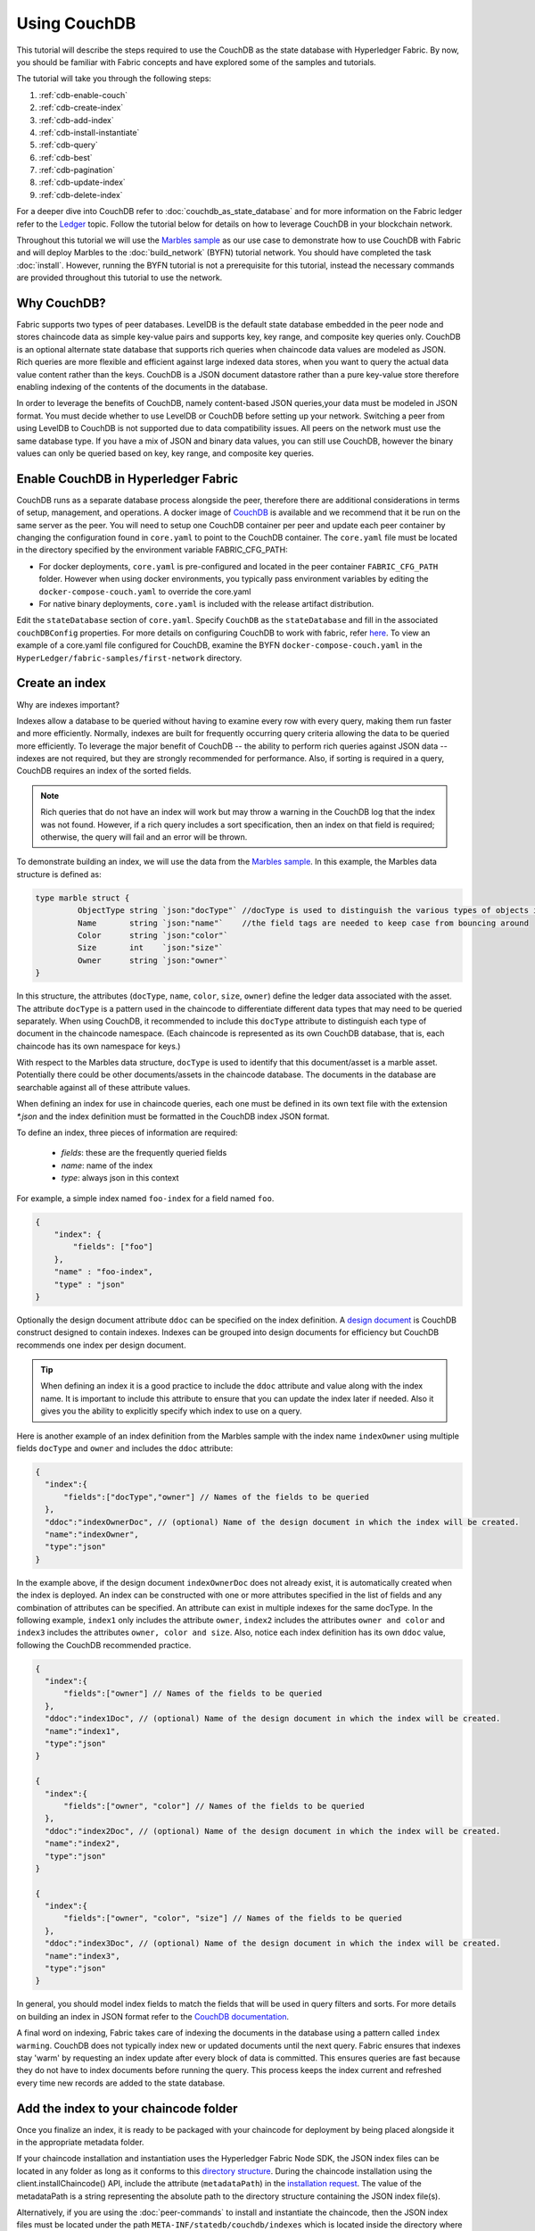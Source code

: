 
Using CouchDB
=============

This tutorial will describe the steps required to use the CouchDB as the state
database with Hyperledger Fabric. By now, you should be familiar with Fabric
concepts and have explored some of the samples and tutorials.

The tutorial will take you through the following steps:

#. :ref:`cdb-enable-couch`
#. :ref:`cdb-create-index`
#. :ref:`cdb-add-index`
#. :ref:`cdb-install-instantiate`
#. :ref:`cdb-query`
#. :ref:`cdb-best`
#. :ref:`cdb-pagination`
#. :ref:`cdb-update-index`
#. :ref:`cdb-delete-index`

For a deeper dive into CouchDB refer to :doc:`couchdb_as_state_database`
and for more information on the Fabric ledger refer to the `Ledger <ledger/ledger.html>`_
topic. Follow the tutorial below for details on how to leverage CouchDB in your
blockchain network.

Throughout this tutorial we will use the `Marbles sample <https://github.com/hyperledger/fabric-samples/blob/master/chaincode/marbles02/go/marbles_chaincode.go>`__
as our use case to demonstrate how to use CouchDB with Fabric and will deploy
Marbles to the :doc:`build_network` (BYFN) tutorial network. You should have
completed the task :doc:`install`. However, running the BYFN tutorial is not
a prerequisite for this tutorial, instead the necessary commands are provided
throughout this tutorial to use the network.

Why CouchDB?
~~~~~~~~~~~~

Fabric supports two types of peer databases. LevelDB is the default state
database embedded in the peer node and stores chaincode data as simple
key-value pairs and supports key, key range, and composite key queries only.
CouchDB is an optional alternate state database that supports rich
queries when chaincode data values are modeled as JSON. Rich queries are more
flexible and efficient against large indexed data stores, when you want to
query the actual data value content rather than the keys. CouchDB is a JSON
document datastore rather than a pure key-value store therefore enabling
indexing of the contents of the documents in the database.

In order to leverage the benefits of CouchDB, namely content-based JSON
queries,your data must be modeled in JSON format. You must decide whether to use
LevelDB or CouchDB before setting up your network. Switching a peer from using
LevelDB to CouchDB is not supported due to data compatibility issues. All peers
on the network must use the same database type. If you have a mix of JSON and
binary data values, you can still use CouchDB, however the binary values can
only be queried based on key, key range, and composite key queries.

.. _cdb-enable-couch:

Enable CouchDB in Hyperledger Fabric
~~~~~~~~~~~~~~~~~~~~~~~~~~~~~~~~~~~~

CouchDB runs as a separate database process alongside the peer, therefore there
are additional considerations in terms of setup, management, and operations.
A docker image of `CouchDB <https://hub.docker.com/r/hyperledger/fabric-couchdb/>`__
is available and we recommend that it be run on the same server as the
peer. You will need to setup one CouchDB container per peer
and update each peer container by changing the configuration found in
``core.yaml`` to point to the CouchDB container. The ``core.yaml``
file must be located in the directory specified by the environment variable
FABRIC_CFG_PATH:

* For docker deployments, ``core.yaml`` is pre-configured and located in the peer
  container ``FABRIC_CFG_PATH`` folder. However when using docker environments,
  you typically pass environment variables by editing the
  ``docker-compose-couch.yaml``  to override the core.yaml

* For native binary deployments, ``core.yaml`` is included with the release artifact
  distribution.

Edit the ``stateDatabase`` section of ``core.yaml``. Specify ``CouchDB`` as the
``stateDatabase`` and fill in the associated ``couchDBConfig`` properties. For
more details on configuring CouchDB to work with fabric, refer `here <http://hyperledger-fabric.readthedocs.io/en/master/couchdb_as_state_database.html#couchdb-configuration>`__.
To view an example of a core.yaml file configured for CouchDB, examine the
BYFN ``docker-compose-couch.yaml`` in the ``HyperLedger/fabric-samples/first-network``
directory.

.. _cdb-create-index:

Create an index
~~~~~~~~~~~~~~~

Why are indexes important?

Indexes allow a database to be queried without having to examine every row
with every query, making them run faster and more efficiently. Normally,
indexes are built for frequently occurring query criteria allowing the data to
be queried more efficiently. To leverage the major benefit of CouchDB -- the
ability to perform rich queries against JSON data -- indexes are not required,
but they are strongly recommended for performance. Also, if sorting is required
in a query, CouchDB requires an index of the sorted fields.

.. note::

   Rich queries that do not have an index will work but may throw a warning
   in the CouchDB log that the index was not found. However, if a rich query
   includes a sort specification, then an index on that field is required;
   otherwise, the query will fail and an error will be thrown.

To demonstrate building an index, we will use the data from the `Marbles
sample <https://github.com/hyperledger/fabric-samples/blob/master/chaincode/marbles02/go/marbles_chaincode.go>`__.
In this example, the Marbles data structure is defined as:

.. code:: javascript

  type marble struct {
	   ObjectType string `json:"docType"` //docType is used to distinguish the various types of objects in state database
	   Name       string `json:"name"`    //the field tags are needed to keep case from bouncing around
	   Color      string `json:"color"`
           Size       int    `json:"size"`
           Owner      string `json:"owner"`
  }


In this structure, the attributes (``docType``, ``name``, ``color``, ``size``,
``owner``) define the ledger data associated with the asset. The attribute
``docType`` is a pattern used in the chaincode to differentiate different data
types that may need to be queried separately. When using CouchDB, it
recommended to include this ``docType`` attribute to distinguish each type of
document in the chaincode namespace. (Each chaincode is represented as its own
CouchDB database, that is, each chaincode has its own namespace for keys.)

With respect to the Marbles data structure, ``docType`` is used to identify
that this document/asset is a marble asset. Potentially there could be other
documents/assets in the chaincode database. The documents in the database are
searchable against all of these attribute values.

When defining an index for use in chaincode queries, each one must be defined
in its own text file with the extension `*.json` and the index definition must
be formatted in the CouchDB index JSON format.

To define an index, three pieces of information are required:

  * `fields`: these are the frequently queried fields
  * `name`: name of the index
  * `type`: always json in this context

For example, a simple index named ``foo-index`` for a field named ``foo``.

.. code:: json

    {
        "index": {
            "fields": ["foo"]
        },
        "name" : "foo-index",
        "type" : "json"
    }

Optionally the design document  attribute ``ddoc`` can be specified on the index
definition. A `design document <http://guide.couchdb.org/draft/design.html>`__ is
CouchDB construct designed to contain indexes. Indexes can be grouped into
design documents for efficiency but CouchDB recommends one index per design
document.

.. tip:: When defining an index it is a good practice to include the ``ddoc``
         attribute and value along with the index name. It is important to
         include this attribute to ensure that you can update the index later
         if needed. Also it gives you the ability to explicitly specify which
         index to use on a query.


Here is another example of an index definition from the Marbles sample with
the index name ``indexOwner`` using multiple fields ``docType`` and ``owner``
and includes the ``ddoc`` attribute:

.. _indexExample:

.. code:: json

  {
    "index":{
        "fields":["docType","owner"] // Names of the fields to be queried
    },
    "ddoc":"indexOwnerDoc", // (optional) Name of the design document in which the index will be created.
    "name":"indexOwner",
    "type":"json"
  }

In the example above, if the design document ``indexOwnerDoc`` does not already
exist, it is automatically created when the index is deployed. An index can be
constructed with one or more attributes specified in the list of fields and
any combination of attributes can be specified. An attribute can exist in
multiple indexes for the same docType. In the following example, ``index1``
only includes the attribute ``owner``, ``index2`` includes the attributes
``owner and color`` and ``index3`` includes the attributes ``owner, color and
size``. Also, notice each index definition has its own ``ddoc`` value, following
the CouchDB recommended practice.

.. code:: json

  {
    "index":{
        "fields":["owner"] // Names of the fields to be queried
    },
    "ddoc":"index1Doc", // (optional) Name of the design document in which the index will be created.
    "name":"index1",
    "type":"json"
  }

  {
    "index":{
        "fields":["owner", "color"] // Names of the fields to be queried
    },
    "ddoc":"index2Doc", // (optional) Name of the design document in which the index will be created.
    "name":"index2",
    "type":"json"
  }

  {
    "index":{
        "fields":["owner", "color", "size"] // Names of the fields to be queried
    },
    "ddoc":"index3Doc", // (optional) Name of the design document in which the index will be created.
    "name":"index3",
    "type":"json"
  }


In general, you should model index fields to match the fields that will be used
in query filters and sorts. For more details on building an index in JSON
format refer to the `CouchDB documentation <http://docs.couchdb.org/en/latest/api/database/find.html#db-index>`__.

A final word on indexing, Fabric takes care of indexing the documents in the
database using a pattern called ``index warming``. CouchDB does not typically
index new or updated documents until the next query. Fabric ensures that
indexes stay 'warm' by requesting an index update after every block of data is
committed.  This ensures queries are fast because they do not have to index
documents before running the query. This process keeps the index current
and refreshed every time new records are added to the state database.

.. _cdb-add-index:


Add the index to your chaincode folder
~~~~~~~~~~~~~~~~~~~~~~~~~~~~~~~~~~~~~~

Once you finalize an index, it is ready to be packaged with your chaincode for
deployment by being placed alongside it in the appropriate metadata folder.

If your chaincode installation and instantiation uses the Hyperledger
Fabric Node SDK, the JSON index files can be located in any folder as long
as it conforms to this `directory structure <https://fabric-sdk-node.github.io/tutorial-metadata-chaincode.html>`__.
During the chaincode installation using the client.installChaincode() API,
include the attribute (``metadataPath``) in the `installation request <https://fabric-sdk-node.github.io/global.html#ChaincodeInstallRequest>`__.
The value of the metadataPath is a string representing the absolute path to the
directory structure containing the JSON index file(s).

Alternatively, if you are using the
:doc:`peer-commands` to install and instantiate the chaincode, then the JSON
index files must be located under the path ``META-INF/statedb/couchdb/indexes``
which is located inside the directory where the chaincode resides.

The `Marbles sample <https://github.com/hyperledger/fabric-samples/tree/master/chaincode/marbles02/go>`__  below illustrates how the index
is packaged with the chaincode which will be installed using the peer commands.

.. image:: images/couchdb_tutorial_pkg_example.png
  :scale: 100%
  :align: center
  :alt: Marbles Chaincode Index Package

This sample includes one index named indexOwnerDoc:

.. code:: json

  {"index":{"fields":["docType","owner"]},"ddoc":"indexOwnerDoc", "name":"indexOwner","type":"json"}


Start the network
-----------------

 :guilabel:`Try it yourself`

 Before installing and instantiating the marbles chaincode, we need to start
 up the BYFN network. For the sake of this tutorial, we want to operate
 from a known initial state. The following command will kill any active
 or stale docker containers and remove previously generated artifacts.
 Therefore let's run the following command to clean up any
 previous environments:

 .. code:: bash

  cd fabric-samples/first-network
  ./byfn.sh down


 Now start up the BYFN network with CouchDB by running the following command:

 .. code:: bash

   ./byfn.sh up -c mychannel -s couchdb

 This will create a simple Fabric network consisting of a single channel named
 `mychannel` with two organizations (each maintaining two peer nodes) and an
 ordering service while using CouchDB as the state database.

.. _cdb-install-instantiate:

Install and instantiate the Chaincode
~~~~~~~~~~~~~~~~~~~~~~~~~~~~~~~~~~~~~

Client applications interact with the blockchain ledger through chaincode. As
such we need to install the chaincode on every peer that will
execute and endorse our transactions and instantiate the chaincode on the
channel. In the previous section, we demonstrated how to package the chaincode
so they should be ready for deployment.

Chaincode is installed onto a peer and then instantiated onto the channel using
:doc:`peer-commands`.


1. Use the `peer chaincode install <http://hyperledger-fabric.readthedocs.io/en/master/commands/peerchaincode.html?%20chaincode%20instantiate#peer-chaincode-install>`__ command to install the Marbles chaincode on a peer.

 :guilabel:`Try it yourself`

 Assuming you have started the BYFN network, navigate into the CLI
 container using the command:

 .. code:: bash

      docker exec -it cli bash

 Use the following command to install the Marbles chaincode from the git
 repository onto a peer in your BYFN network. The CLI container defaults
 to using peer0 of org1:

 .. code:: bash

      peer chaincode install -n marbles -v 1.0 -p github.com/chaincode/marbles02/go

2. Issue the `peer chaincode instantiate <http://hyperledger-fabric.readthedocs.io/en/master/commands/peerchaincode.html?%20chaincode%20instantiate#peer-chaincode-instantiate>`__ command to instantiate the
chaincode on a channel.

 :guilabel:`Try it yourself`

 To instantiate the Marbles sample on the BYFN channel ``mychannel``
 run the following command:

 .. code:: bash

    export CHANNEL_NAME=mychannel
    peer chaincode instantiate -o orderer.example.com:7050 --tls --cafile /opt/gopath/src/github.com/hyperledger/fabric/peer/crypto/ordererOrganizations/example.com/orderers/orderer.example.com/msp/tlscacerts/tlsca.example.com-cert.pem -C $CHANNEL_NAME -n marbles -v 1.0 -c '{"Args":["init"]}' -P "OR ('Org0MSP.peer','Org1MSP.peer')"

Verify index was deployed
-------------------------

Indexes will be deployed to each peer's CouchDB state database once the
chaincode is both installed on the peer and instantiated on the channel. You
can verify that the CouchDB index was created successfully by examining the
peer log in the Docker container.

 :guilabel:`Try it yourself`

 To view the logs in the peer docker container,
 open a new Terminal window and run the following command to grep for message
 confirmation that the index was created.

 ::

   docker logs peer0.org1.example.com  2>&1 | grep "CouchDB index"


 You should see a result that looks like the following:

 ::

    [couchdb] CreateIndex -> INFO 0be Created CouchDB index [indexOwner] in state database [mychannel_marbles] using design document [_design/indexOwnerDoc]

 .. note:: If Marbles was not installed on the BYFN peer ``peer0.org1.example.com``,
          you may need to replace it with the name of a different peer where
          Marbles was installed.

.. _cdb-query:

Query the CouchDB State Database
~~~~~~~~~~~~~~~~~~~~~~~~~~~~~~~~

Now that the index has been defined in the JSON file and deployed alongside
the chaincode, chaincode functions can execute JSON queries against the CouchDB
state database, and thereby peer commands can invoke the chaincode functions.

Specifying an index name on a query is optional. If not specified, and an index
already exists for the fields being queried, the existing index will be
automatically used.

.. tip:: It is a good practice to explicitly include an index name on a
         query using the ``use_index`` keyword. Without it, CouchDB may pick a
         less optimal index. Also CouchDB may not use an index at all and you
         may not realize it, at the low volumes during testing. Only upon
         higher volumes you may realize slow performance because CouchDB is not
         using an index and you assumed it was.


Build the query in chaincode
----------------------------

You can perform complex rich queries against the chaincode data values using
the CouchDB JSON query language within chaincode. As we explored above, the
`marbles02 sample chaincode <https://github.com/hyperledger/fabric-samples/blob/master/chaincode/marbles02/go/marbles_chaincode.go>`__
includes an index and rich queries are defined in the functions - ``queryMarbles``
and ``queryMarblesByOwner``:

  * **queryMarbles** --

      Example of an **ad hoc rich query**. This is a query
      where a (selector) string can be passed into the function. This query
      would be useful to client applications that need to dynamically build
      their own selectors at runtime. For more information on selectors refer
      to `CouchDB selector syntax <http://docs.couchdb.org/en/latest/api/database/find.html#find-selectors>`__.



  * **queryMarblesByOwner** --

      Example of a parameterized query where the
      query logic is baked into the chaincode. In this case the function accepts
      a single argument, the marble owner. It then queries the state database for
      JSON documents matching the docType of “marble” and the owner id using the
      JSON query syntax.


Run the query using the peer command
------------------------------------

In absence of a client application to test rich queries defined in chaincode,
peer commands can be used. Peer commands run from the command line inside the
docker container. We will customize the `peer chaincode query <http://hyperledger-fabric.readthedocs.io/en/master/commands/peerchaincode.html?%20chaincode%20query#peer-chaincode-query>`__
command to use the Marbles index ``indexOwner`` and query for all marbles owned
by "tom" using the ``queryMarbles`` function.

 :guilabel:`Try it yourself`

 Before querying the database, we should add some data. Run the following
 command in the peer container to create a marble owned by "tom":

 .. code:: bash

   peer chaincode invoke -o orderer.example.com:7050 --tls --cafile /opt/gopath/src/github.com/hyperledger/fabric/peer/crypto/ordererOrganizations/example.com/orderers/orderer.example.com/msp/tlscacerts/tlsca.example.com-cert.pem -C $CHANNEL_NAME -n marbles -c '{"Args":["initMarble","marble1","blue","35","tom"]}'

 After an index has been deployed during chaincode instantiation, it will
 automatically be utilized by chaincode queries. CouchDB can determine which
 index to use based on the fields being queried. If an index exists for the
 query criteria it will be used. However the recommended approach is to
 specify the ``use_index`` keyword on the query. The peer command below is an
 example of how to specify the index explicitly in the selector syntax by
 including the ``use_index`` keyword:

 .. code:: bash

   // Rich Query with index name explicitly specified:
   peer chaincode query -C $CHANNEL_NAME -n marbles -c '{"Args":["queryMarbles", "{\"selector\":{\"docType\":\"marble\",\"owner\":\"tom\"}, \"use_index\":[\"_design/indexOwnerDoc\", \"indexOwner\"]}"]}'

Delving into the query command above, there are three arguments of interest:

*  ``queryMarbles``
  Name of the function in the Marbles chaincode. Notice a `shim <https://godoc.org/github.com/hyperledger/fabric/core/chaincode/shim>`__
  ``shim.ChaincodeStubInterface`` is used to access and modify the ledger. The
  ``getQueryResultForQueryString()`` passes the queryString to the shim API ``getQueryResult()``.

.. code:: bash

  func (t *SimpleChaincode) queryMarbles(stub shim.ChaincodeStubInterface, args []string) pb.Response {

	  //   0
	  // "queryString"
	   if len(args) < 1 {
		   return shim.Error("Incorrect number of arguments. Expecting 1")
	   }

	   queryString := args[0]

	   queryResults, err := getQueryResultForQueryString(stub, queryString)
	   if err != nil {
		 return shim.Error(err.Error())
	   }
	   return shim.Success(queryResults)
  }

*  ``{"selector":{"docType":"marble","owner":"tom"}``
  This is an example of an **ad hoc selector** string which finds all documents
  of type ``marble`` where the ``owner`` attribute has a value of ``tom``.


*  ``"use_index":["_design/indexOwnerDoc", "indexOwner"]``
  Specifies both the design doc name  ``indexOwnerDoc`` and index name
  ``indexOwner``. In this example the selector query explicitly includes the
  index name, specified by using the ``use_index`` keyword. Recalling the
  index definition above :ref:`cdb-create-index`, it contains a design doc,
  ``"ddoc":"indexOwnerDoc"``. With CouchDB, if you plan to explicitly include
  the index name on the query, then the index definition must include the
  ``ddoc`` value, so it can be referenced with the ``use_index`` keyword.


The query runs successfully and the index is leveraged with the following results:

.. code:: json

  Query Result: [{"Key":"marble1", "Record":{"color":"blue","docType":"marble","name":"marble1","owner":"tom","size":35}}]

.. _cdb-best:

Use best practices for queries and indexes
~~~~~~~~~~~~~~~~~~~~~~~~~~~~~~~~~~~~~~~~~~

Queries that use indexes will complete faster, without having to scan the full
database in couchDB. Understanding indexes will allow you to write your queries
for better performance and help your application handle larger amounts
of data or blocks on your network.

It is also important to plan the indexes you install with your chaincode. You
should install only a few indexes per chaincode that support most of your queries.
Adding too many indexes, or using an excessive number of fields in an index, will
degrade the performance of your network. This is because the indexes are updated 
after each block is committed. The more indexes need to be updated through
"index warming", the longer it will take for transactions to complete.

The examples in this section will help demonstrate how queries use indexes and
what type of queries will have the best performance. Remember the following
when writing your queries:

* All fields in the index must also be in the selector or sort sections of your query
  for the index to be used.
* More complex queries will have a lower performance and will be less likely to
  use an index.
* You should try to avoid operators that will result in a full table scan or a
  full index scan such as ``$or``, ``$in`` and ``$regex``.

In the previous section of this tutorial, you issued the following query against
the marbles chaincode:

.. code:: bash

  // Example one: query fully supported by the index
  peer chaincode query -C $CHANNEL_NAME -n marbles -c '{"Args":["queryMarbles", "{\"selector\":{\"docType\":\"marble\",\"owner\":\"tom\"}, \"use_index\":[\"indexOwnerDoc\", \"indexOwner\"]}"]}'

The marbles chaincode was installed with the ``indexOwnerDoc`` index:

.. code:: json

  {"index":{"fields":["docType","owner"]},"ddoc":"indexOwnerDoc", "name":"indexOwner","type":"json"}

Notice that both the fields in the query, ``docType`` and ``owner``, are
included in the index, making it a fully supported query. As a result this
query will be able to use the data in the index, without having to search the
full database. Fully supported queries such as this one will return faster than
other queries from your chaincode.

If you add extra fields to the query above, it will still use the index.
However, the query will additionally have to scan the indexed data for the
extra fields, resulting in a longer response time. As an example, the query
below will still use the index, but will take a longer time to return than the
previous example.

.. code:: bash

  // Example two: query fully supported by the index with additional data
  peer chaincode query -C $CHANNEL_NAME -n marbles -c '{"Args":["queryMarbles", "{\"selector\":{\"docType\":\"marble\",\"owner\":\"tom\",\"color\":\"red\"}, \"use_index\":[\"/indexOwnerDoc\", \"indexOwner\"]}"]}'

A query that does not include all fields in the index will have to scan the full
database instead. For example, the query below searches for the owner, without
specifying the the type of item owned. Since the ownerIndexDoc contains both
the ``owner`` and ``docType`` fields, this query will not be able to use the
index.

.. code:: bash

  // Example three: query not supported by the index
  peer chaincode query -C $CHANNEL_NAME -n marbles -c '{"Args":["queryMarbles", "{\"selector\":{\"owner\":\"tom\"}, \"use_index\":[\"indexOwnerDoc\", \"indexOwner\"]}"]}'

In general, more complex queries will have a longer response time, and have a
lower chance of being supported by an index. Operators such as ``$or``, ``$in``,
and ``$regex`` will often cause the query to scan the full index or not use the
index at all.

As an example, the query below contains an ``$or`` term that will search for every
marble and every item owned by tom.

.. code:: bash

  // Example four: query with $or supported by the index
  peer chaincode query -C $CHANNEL_NAME -n marbles -c '{"Args":["queryMarbles", "{\"selector\":{"\$or\":[{\"docType\:\"marble\"},{\"owner\":\"tom\"}]}, \"use_index\":[\"indexOwnerDoc\", \"indexOwner\"]}"]}'

This query will still use the index because it searches for fields that are
included in ``indexOwnerDoc``. However, the ``$or`` condition in the query
requires a scan of all the items in the index, resulting in a longer response
time.

Below is an example of a complex query that is not supported by the index.

.. code:: bash

  // Example five: Query with $or not supported by the index
  peer chaincode query -C $CHANNEL_NAME -n marbles -c '{"Args":["queryMarbles", "{\"selector\":{"\$or\":[{\"docType\":\"marble\",\"owner\":\"tom\"},{"\color\":"\yellow\"}]}, \"use_index\":[\"indexOwnerDoc\", \"indexOwner\"]}"]}'

The query searches for all marbles owned by tom or any other items that are
yellow. This query will not use the index because it will need to search the
entire table to meet the ``$or`` condition. Depending the amount of data on your
ledger, this query will take a long time to respond or may timeout.

While it is important to follow best practices with your queries, using indexes
is not a solution for collecting large amounts of data. The blockchain data
structure is optimized to validate and confirm transactions, and is not suited
for data analytics or reporting. If you want to build a dashboard as part
of your application or analyze the data from your network, the best practice is
to query an off chain database that replicates the data from your peers. This
will allow you to understand the data on the blockchain without degrading the
performance of your network or disrupting transactions.

You can use block or chaincode events from your application to write transaction
data to an off-chain database or analytics engine. For each block received, the block
listener application would iterate through the block transactions and build a data
store using the key/value writes from each valid transaction's ``rwset``. The
:doc:`peer_event_services` provide replayable events to ensure the integrity of 
downstream data stores.

.. _cdb-pagination:

Query the CouchDB State Database With Pagination
~~~~~~~~~~~~~~~~~~~~~~~~~~~~~~~~~~~~~~~~~~~~~~~~

When large result sets are returned by CouchDB queries, a set of APIs is
available which can be called by chaincode to paginate the list of results.
Pagination provides a mechanism to partition the result set by
specifying a ``pagesize`` and a start point -- a ``bookmark`` which indicates
where to begin the result set. The client application iteratively invokes the
chaincode that executes the query until no more results are returned. For more information refer to
this `topic on pagination with CouchDB <http://hyperledger-fabric.readthedocs.io/en/master/couchdb_as_state_database.html#couchdb-pagination>`__.


We will use the  `Marbles sample <https://github.com/hyperledger/fabric-samples/blob/master/chaincode/marbles02/go/marbles_chaincode.go>`__ 
function ``queryMarblesWithPagination`` to  demonstrate how
pagination can be implemented in chaincode and the client application.

* **queryMarblesWithPagination** --

    Example of an **ad hoc rich query with pagination**. This is a query
    where a (selector) string can be passed into the function similar to the
    above example.  In this case, a ``pageSize`` is also included with the query as
    well as a ``bookmark``.

In order to demonstrate pagination, more data is required. This example assumes
that you have already added marble1 from above. Run the following commands in
the peer container to create four more marbles owned by "tom", to create a
total of five marbles owned by "tom":

:guilabel:`Try it yourself`

.. code:: bash

  peer chaincode invoke -o orderer.example.com:7050 --tls --cafile /opt/gopath/src/github.com/hyperledger/fabric/peer/crypto/ordererOrganizations/example.com/orderers/orderer.example.com/msp/tlscacerts/tlsca.example.com-cert.pem -C $CHANNEL_NAME -n marbles -c '{"Args":["initMarble","marble2","yellow","35","tom"]}'
  peer chaincode invoke -o orderer.example.com:7050 --tls --cafile /opt/gopath/src/github.com/hyperledger/fabric/peer/crypto/ordererOrganizations/example.com/orderers/orderer.example.com/msp/tlscacerts/tlsca.example.com-cert.pem -C $CHANNEL_NAME -n marbles -c '{"Args":["initMarble","marble3","green","20","tom"]}'
  peer chaincode invoke -o orderer.example.com:7050 --tls --cafile /opt/gopath/src/github.com/hyperledger/fabric/peer/crypto/ordererOrganizations/example.com/orderers/orderer.example.com/msp/tlscacerts/tlsca.example.com-cert.pem -C $CHANNEL_NAME -n marbles -c '{"Args":["initMarble","marble4","purple","20","tom"]}'
  peer chaincode invoke -o orderer.example.com:7050 --tls --cafile /opt/gopath/src/github.com/hyperledger/fabric/peer/crypto/ordererOrganizations/example.com/orderers/orderer.example.com/msp/tlscacerts/tlsca.example.com-cert.pem -C $CHANNEL_NAME -n marbles -c '{"Args":["initMarble","marble5","blue","40","tom"]}'

In addition to the arguments for the query in the previous example,
queryMarblesWithPagination adds ``pagesize`` and ``bookmark``. ``PageSize``
specifies the number of records to return per query.  The ``bookmark`` is an
"anchor" telling couchDB where to begin the page. (Each page of results returns
a unique bookmark.)

*  ``queryMarblesWithPagination``
  Name of the function in the Marbles chaincode. Notice a `shim <https://godoc.org/github.com/hyperledger/fabric/core/chaincode/shim>`__
  ``shim.ChaincodeStubInterface`` is used to access and modify the ledger. The
  ``getQueryResultForQueryStringWithPagination()`` passes the queryString along
    with the pagesize and bookmark to the shim API ``GetQueryResultWithPagination()``.

.. code:: bash

  func (t *SimpleChaincode) queryMarblesWithPagination(stub shim.ChaincodeStubInterface, args []string) pb.Response {

  	//   0
  	// "queryString"
  	if len(args) < 3 {
  		return shim.Error("Incorrect number of arguments. Expecting 3")
  	}

  	queryString := args[0]
  	//return type of ParseInt is int64
  	pageSize, err := strconv.ParseInt(args[1], 10, 32)
  	if err != nil {
  		return shim.Error(err.Error())
  	}
  	bookmark := args[2]

  	queryResults, err := getQueryResultForQueryStringWithPagination(stub, queryString, int32(pageSize), bookmark)
  	if err != nil {
  		return shim.Error(err.Error())
  	}
  	return shim.Success(queryResults)
  }


The following example is a peer command which calls queryMarblesWithPagination
with a pageSize of ``3`` and no bookmark specified.

.. tip:: When no bookmark is specified, the query starts with the "first"
         page of records.

:guilabel:`Try it yourself`

.. code:: bash

  // Rich Query with index name explicitly specified and a page size of 3:
  peer chaincode query -C $CHANNEL_NAME -n marbles -c '{"Args":["queryMarblesWithPagination", "{\"selector\":{\"docType\":\"marble\",\"owner\":\"tom\"}, \"use_index\":[\"_design/indexOwnerDoc\", \"indexOwner\"]}","3",""]}'

The following response is received (carriage returns added for clarity), three
of the five marbles are returned because the ``pagsize`` was set to ``3``:

.. code:: bash

  [{"Key":"marble1", "Record":{"color":"blue","docType":"marble","name":"marble1","owner":"tom","size":35}},
   {"Key":"marble2", "Record":{"color":"yellow","docType":"marble","name":"marble2","owner":"tom","size":35}},
   {"Key":"marble3", "Record":{"color":"green","docType":"marble","name":"marble3","owner":"tom","size":20}}]
  [{"ResponseMetadata":{"RecordsCount":"3",
  "Bookmark":"g1AAAABLeJzLYWBgYMpgSmHgKy5JLCrJTq2MT8lPzkzJBYqz5yYWJeWkGoOkOWDSOSANIFk2iCyIyVySn5uVBQAGEhRz"}}]

.. note::  Bookmarks are uniquely generated by CouchDB for each query and
           represent a placeholder in the result set. Pass the
           returned bookmark on the subsequent iteration of the query to 
           retrieve the next set of results.

The following is a peer command to call queryMarblesWithPagination with a
pageSize of ``3``. Notice this time, the query includes the bookmark returned
from the previous query.

:guilabel:`Try it yourself`

.. code:: bash

  peer chaincode query -C $CHANNEL_NAME -n marbles -c '{"Args":["queryMarblesWithPagination", "{\"selector\":{\"docType\":\"marble\",\"owner\":\"tom\"}, \"use_index\":[\"_design/indexOwnerDoc\", \"indexOwner\"]}","3","g1AAAABLeJzLYWBgYMpgSmHgKy5JLCrJTq2MT8lPzkzJBYqz5yYWJeWkGoOkOWDSOSANIFk2iCyIyVySn5uVBQAGEhRz"]}'

The following response is received (carriage returns added for clarity).  The
last two records are retrieved:

.. code:: bash

  [{"Key":"marble4", "Record":{"color":"purple","docType":"marble","name":"marble4","owner":"tom","size":20}},
   {"Key":"marble5", "Record":{"color":"blue","docType":"marble","name":"marble5","owner":"tom","size":40}}]
  [{"ResponseMetadata":{"RecordsCount":"2",
  "Bookmark":"g1AAAABLeJzLYWBgYMpgSmHgKy5JLCrJTq2MT8lPzkzJBYqz5yYWJeWkmoKkOWDSOSANIFk2iCyIyVySn5uVBQAGYhR1"}}]

The final command is a peer command to call queryMarblesWithPagination with
a pageSize of ``3`` and with the bookmark from the previous query.

:guilabel:`Try it yourself`

.. code:: bash

    peer chaincode query -C $CHANNEL_NAME -n marbles -c '{"Args":["queryMarblesWithPagination", "{\"selector\":{\"docType\":\"marble\",\"owner\":\"tom\"}, \"use_index\":[\"_design/indexOwnerDoc\", \"indexOwner\"]}","3","g1AAAABLeJzLYWBgYMpgSmHgKy5JLCrJTq2MT8lPzkzJBYqz5yYWJeWkmoKkOWDSOSANIFk2iCyIyVySn5uVBQAGYhR1"]}'

The following response is received (carriage returns added for clarity).
No records are returned, indicating that all pages have been retrieved:

.. code:: bash

    []
    [{"ResponseMetadata":{"RecordsCount":"0",
    "Bookmark":"g1AAAABLeJzLYWBgYMpgSmHgKy5JLCrJTq2MT8lPzkzJBYqz5yYWJeWkmoKkOWDSOSANIFk2iCyIyVySn5uVBQAGYhR1"}}]

For an example of how a client application can iterate over
the result sets using pagination, search for the ``getQueryResultForQueryStringWithPagination`` 
function in the `Marbles sample <https://github.com/hyperledger/fabric-samples/blob/master/chaincode/marbles02/go/marbles_chaincode.go>`__.

.. _cdb-update-index:

Update an Index
~~~~~~~~~~~~~~~

It may be necessary to update an index over time. The same index may exist in
subsequent versions of the chaincode that gets installed. In order for an index
to be updated, the original index definition must have included the design
document ``ddoc`` attribute and an index name. To update an index definition,
use the same index name but alter the index definition. Simply edit the index
JSON file and add or remove fields from the index. Fabric only supports the
index type JSON, changing the index type is not supported. The updated
index definition gets redeployed to the peer’s state database when the chaincode
is installed and instantiated. Changes to the index name or ``ddoc`` attributes
will result in a new index being created and the original index remains
unchanged in CouchDB until it is removed.

.. note:: If the state database has a significant volume of data, it will take
          some time for the index to be re-built, during which time chaincode
          invokes that issue queries may fail or timeout.

Iterating on your index definition
----------------------------------

If you have access to your peer's CouchDB state database in a development
environment, you can iteratively test various indexes in support of
your chaincode queries. Any changes to chaincode though would require
redeployment. Use the `CouchDB Fauxton interface <http://docs.couchdb.org/en/latest/fauxton/index.html>`__ or a command
line curl utility to create and update indexes.

.. note:: The Fauxton interface is a web UI for the creation, update, and
          deployment of indexes to CouchDB. If you want to try out this
          interface, there is an example of the format of the Fauxton version
          of the index in Marbles sample. If you have deployed the BYFN network
          with CouchDB, the Fauxton interface can be loaded by opening a browser
          and navigating to ``http://localhost:5984/_utils``.

Alternatively, if you prefer not use the Fauxton UI, the following is an example
of a curl command which can be used to create the index on the database
``mychannel_marbles``:

     // Index for docType, owner.
     // Example curl command line to define index in the CouchDB channel_chaincode database

.. code:: bash

   curl -i -X POST -H "Content-Type: application/json" -d
          "{\"index\":{\"fields\":[\"docType\",\"owner\"]},
            \"name\":\"indexOwner\",
            \"ddoc\":\"indexOwnerDoc\",
            \"type\":\"json\"}" http://hostname:port/mychannel_marbles/_index

.. note:: If you are using BYFN configured with CouchDB, replace hostname:port
	  with ``localhost:5984``.

.. _cdb-delete-index:

Delete an Index
~~~~~~~~~~~~~~~

Index deletion is not managed by Fabric tooling. If you need to delete an index,
manually issue a curl command against the database or delete it using the
Fauxton interface.

The format of the curl command to delete an index would be:

.. code:: bash

   curl -X DELETE http://localhost:5984/{database_name}/_index/{design_doc}/json/{index_name} -H  "accept: */*" -H  "Host: localhost:5984"


To delete the index used in this tutorial, the curl command would be:

.. code:: bash

   curl -X DELETE http://localhost:5984/mychannel_marbles/_index/indexOwnerDoc/json/indexOwner -H  "accept: */*" -H  "Host: localhost:5984"



.. Licensed under Creative Commons Attribution 4.0 International License
   https://creativecommons.org/licenses/by/4.0/
